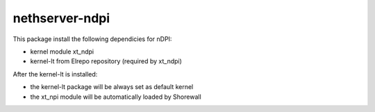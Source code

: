 ===============
nethserver-ndpi
===============

This package install the following dependicies for nDPI:

- kernel module xt_ndpi
- kernel-lt from Elrepo repository (required by xt_ndpi)

After the kernel-lt is installed:

- the kernel-lt package will be always set as default kernel
- the xt_npi module will be automatically loaded by Shorewall
